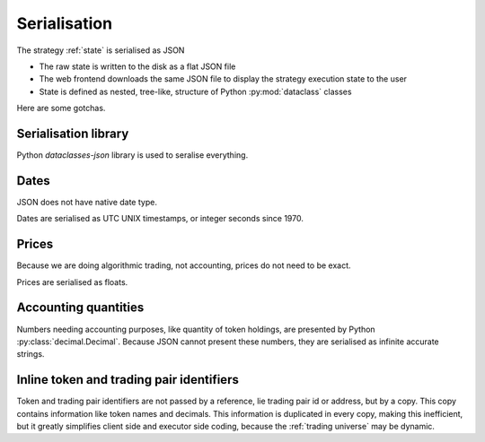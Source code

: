 .. _serialisation:

Serialisation
=============

The strategy :ref:`state` is serialised as JSON

- The raw state is written to the disk as a flat JSON file

- The web frontend downloads the same JSON file to display the strategy execution
  state to the user

- State is defined as nested, tree-like, structure of Python :py:mod:`dataclass` classes

Here are some gotchas.

Serialisation library
---------------------

Python `dataclasses-json` library is used to seralise everything.

Dates
-----

JSON does not have native date type.

Dates are serialised as UTC UNIX timestamps, or integer seconds
since 1970.

Prices
------

Because we are doing algorithmic trading, not accounting,
prices do not need to be exact.

Prices are serialised as floats.

Accounting quantities
---------------------

Numbers needing accounting purposes, like quantity of token holdings,
are presented by Python :py:class:`decimal.Decimal`. Because JSON
cannot present these numbers, they are serialised as infinite accurate
strings.

Inline token and trading pair identifiers
-----------------------------------------

Token and trading pair identifiers are not passed by a reference,
lie trading pair id or address, but by a copy. This copy contains
information like token names and decimals. This information
is duplicated in every copy, making this inefficient, but it
greatly simplifies client side and executor side coding,
because the :ref:`trading universe` may be dynamic.


